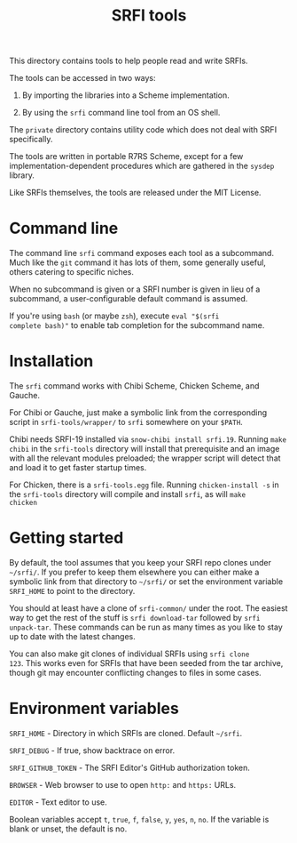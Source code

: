 #+Title: SRFI tools

This directory contains tools to help people read and write SRFIs.

The tools can be accessed in two ways:

1. By importing the libraries into a Scheme implementation.

2. By using the ~srfi~ command line tool from an OS shell.

The ~private~ directory contains utility code which does not deal with
SRFI specifically.

The tools are written in portable R7RS Scheme, except for a few
implementation-dependent procedures which are gathered in the ~sysdep~
library.

Like SRFIs themselves, the tools are released under the MIT License.

* Command line

The command line ~srfi~ command exposes each tool as a subcommand.
Much like the ~git~ command it has lots of them, some generally
useful, others catering to specific niches.

When no subcommand is given or a SRFI number is given in lieu of a
subcommand, a user-configurable default command is assumed.

If you're using ~bash~ (or maybe ~zsh~), execute ~eval "$(srfi
complete bash)"~ to enable tab completion for the subcommand name.

* Installation

The ~srfi~ command works with Chibi Scheme, Chicken Scheme, and
Gauche.

For Chibi or Gauche, just make a symbolic link from the corresponding
script in ~srfi-tools/wrapper/~ to ~srfi~ somewhere on your ~$PATH~.

Chibi needs SRFI-19 installed via ~snow-chibi install srfi.19~. Running
~make chibi~ in the ~srfi-tools~ directory will install that prerequisite
and an image with all the relevant modules preloaded; the wrapper script will
detect that and load it to get faster startup times.

For Chicken, there is a ~srfi-tools.egg~ file. Running ~chicken-install -s~ in
the ~srfi-tools~ directory will compile and install ~srfi~, as will ~make
chicken~

* Getting started

By default, the tool assumes that you keep your SRFI repo clones under
~~/srfi/~. If you prefer to keep them elsewhere you can either make a
symbolic link from that directory to ~~/srfi/~ or set the environment
variable ~SRFI_HOME~ to point to the directory.

You should at least have a clone of ~srfi-common/~ under the root. The
easiest way to get the rest of the stuff is ~srfi download-tar~
followed by ~srfi unpack-tar~. These commands can be run as many times
as you like to stay up to date with the latest changes.

You can also make git clones of individual SRFIs using ~srfi clone
123~. This works even for SRFIs that have been seeded from the tar
archive, though git may encounter conflicting changes to files in some
cases.

* Environment variables

~SRFI_HOME~ - Directory in which SRFIs are cloned. Default ~~/srfi~.

~SRFI_DEBUG~ - If true, show backtrace on error.

~SRFI_GITHUB_TOKEN~ - The SRFI Editor's GitHub authorization token.

~BROWSER~ - Web browser to use to open ~http:~ and ~https:~ URLs.

~EDITOR~ - Text editor to use.

Boolean variables accept ~t~, ~true~, ~f~, ~false~, ~y~, ~yes~, ~n~,
~no~. If the variable is blank or unset, the default is no.
